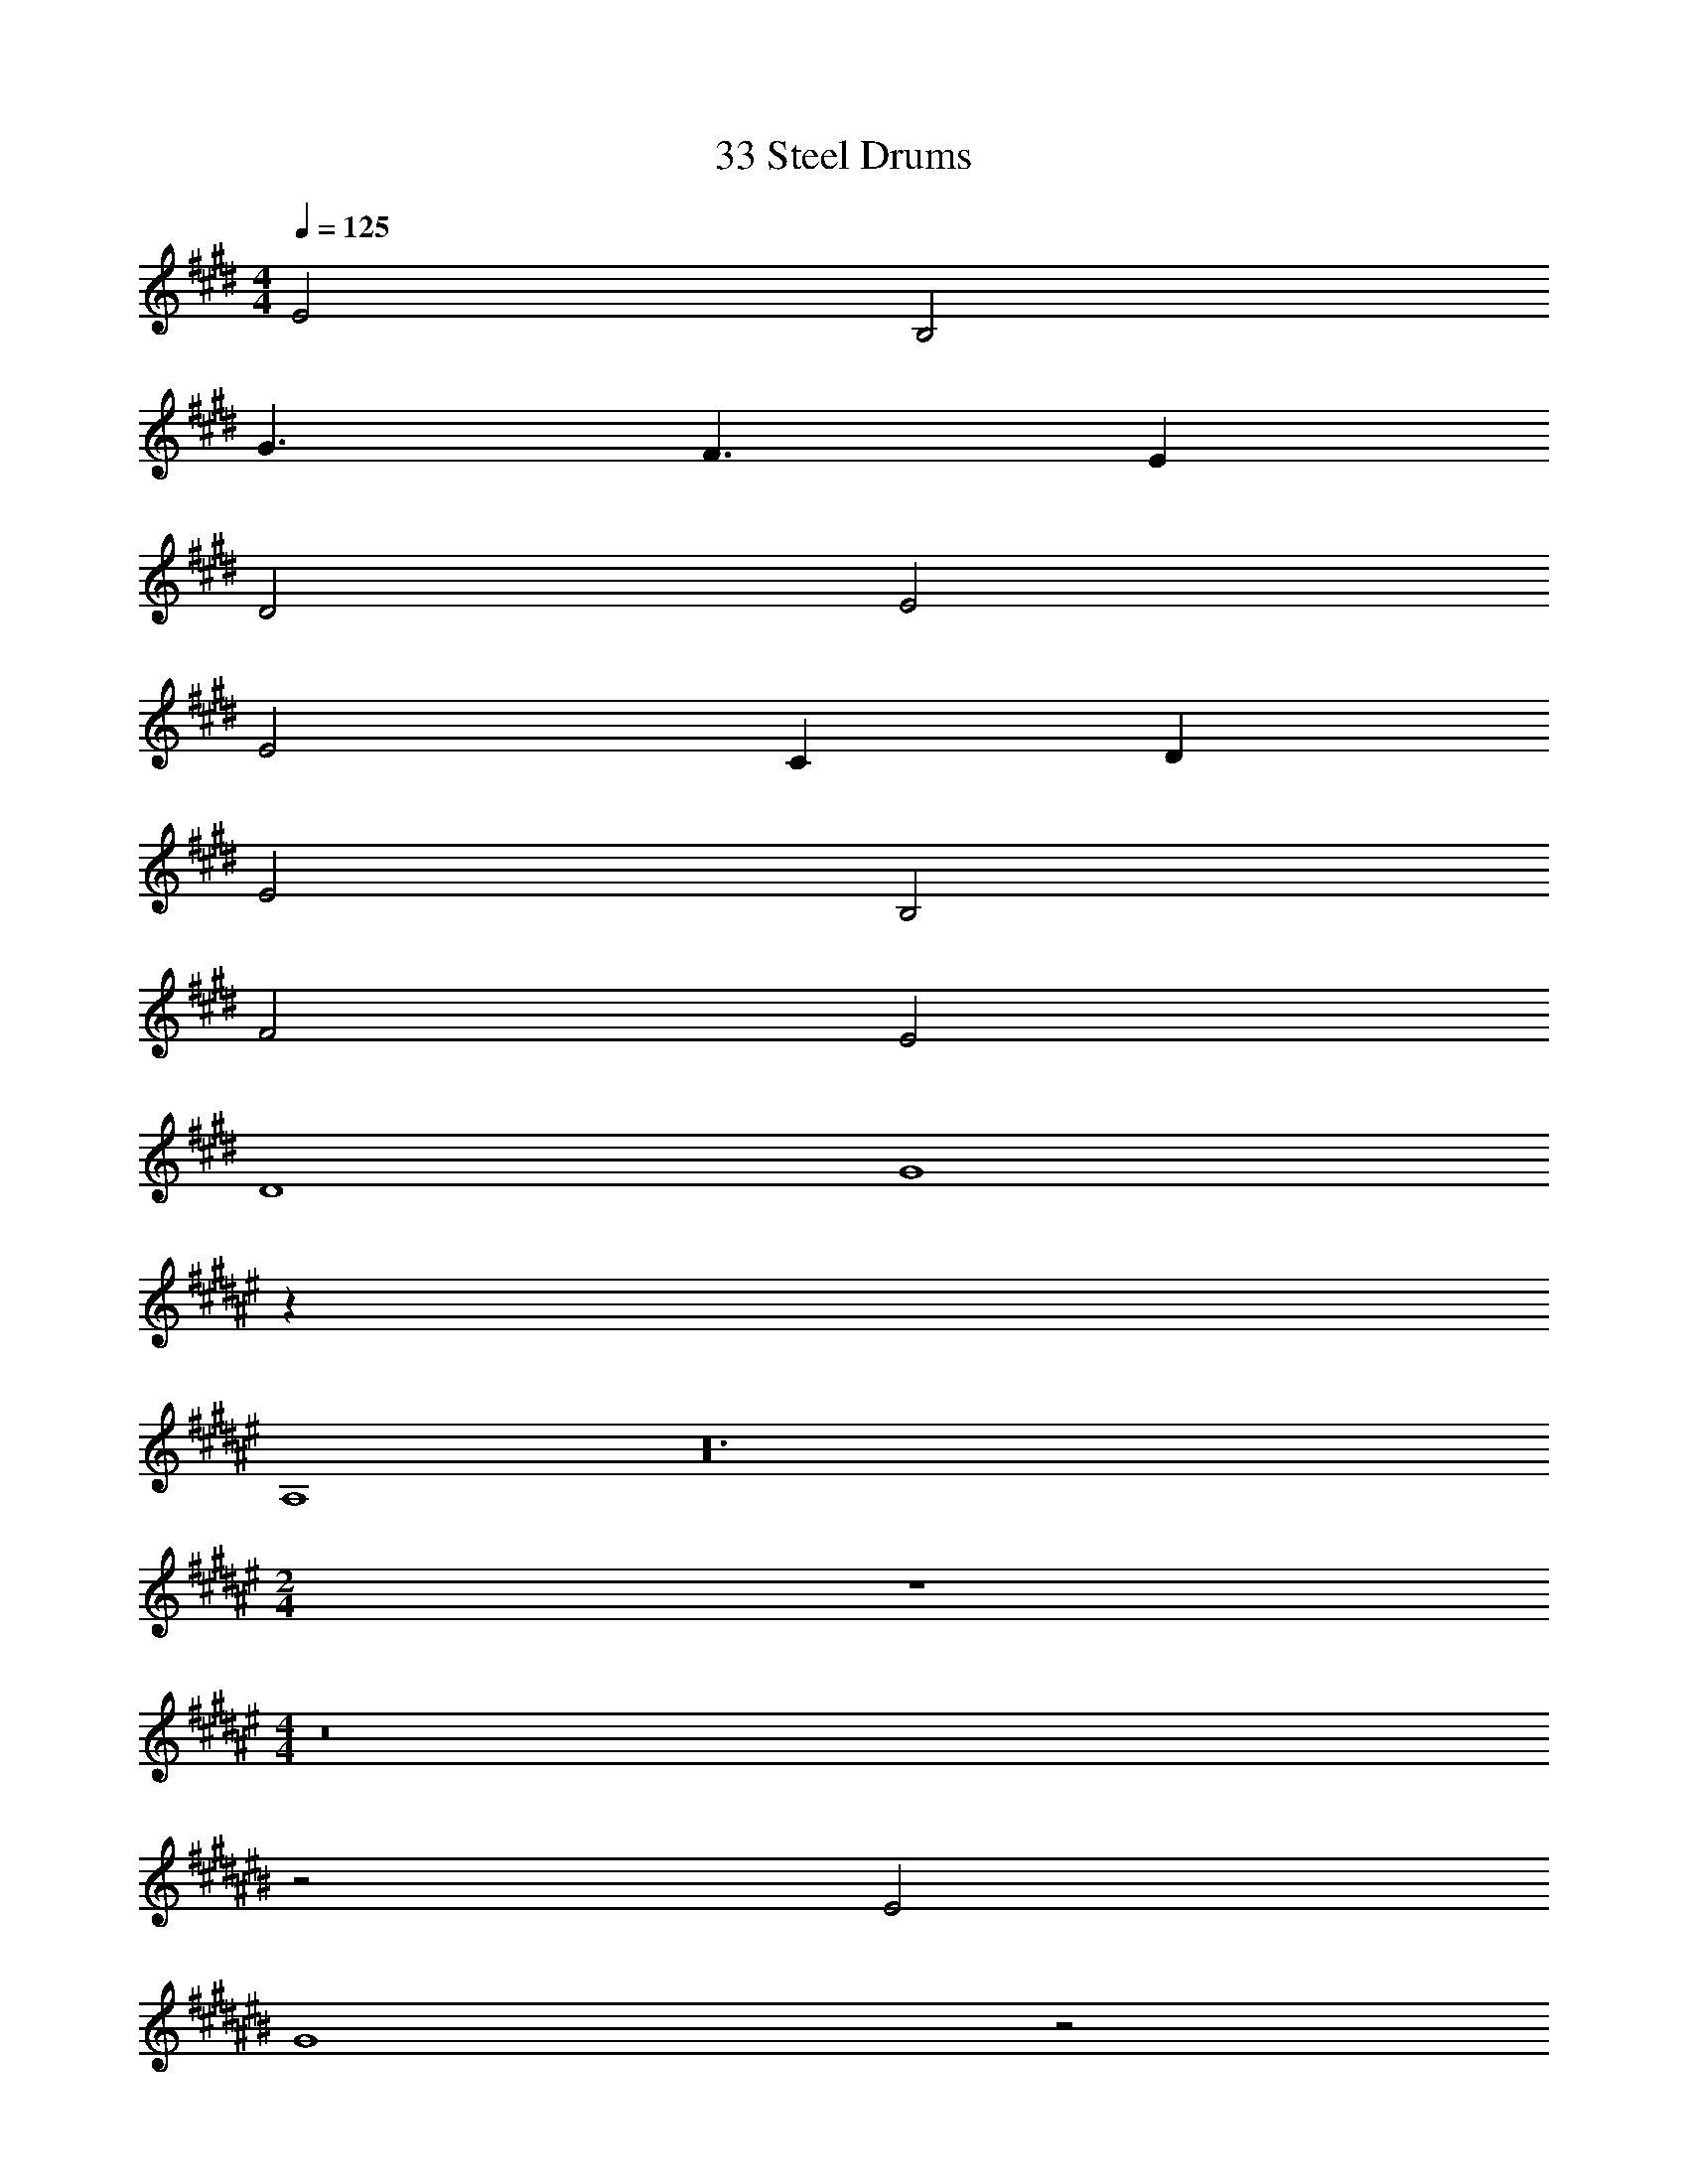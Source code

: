 X: 1
T: 33 Steel Drums
Z: ABC Generated by Starbound Composer v0.8.7
L: 1/4
M: 4/4
Q: 1/4=125
K: E
E2 B,2 
G3/ F3/ E 
D2 E2 
E2 C D 
E2 B,2 
F2 E2 
D4 
G4 
K: F#
z32 
A,4 z24 
M: 2/4
z2 
M: 4/4
z8 
K: C#
z2 E2 
G4 z2 
^^F2 D4 z2 
^F2 A4 z2 
G2 D4 
K: B
z2 E2 
B4 z2 
B2 F4 z2 
F2 =A4 
G4 z4 
K: E
z32 
K: G
z32 
K: E
z32 
K: G
z40 
K: B
z70 
F B A B 
A F G2 
F G D2 
E F G4 z14 
F B A B 
A F G2 
F G D2 
E F G4 z14 
F B A B 
A F G2 
F G D2 
E F G4 z14 
F B A B 
A F G2 
F G D2 
E F G4 z10 
C D 
M: 4/4
M: 4/4
E2 
B,2 G3/ F3/ 
E D2 E2 
E2 C D 
E2 B,2 
F2 E2 
D4 
G4 
K: F#
z32 
A,4 z24 
M: 2/4
z2 
M: 4/4
z8 
K: C#
z2 E2 
G4 z2 
^^F2 D4 z2 
^F2 ^A4 z2 
G2 D4 
K: B
z2 E2 
B4 z2 
B2 F4 z2 
F2 =A4 
G4 z4 
K: E
z32 
K: G
z32 
K: E
z32 
K: G
z40 
K: B
z70 
F B A B 
A F G2 
F G D2 
E F G4 z14 
F B A B 
A F G2 
F G D2 
E F G4 z14 
F B A B 
A F G2 
F G D2 
E F G4 z14 
F B A B 
A F G2 
F G D2 
E F G4 z10 
C D 

